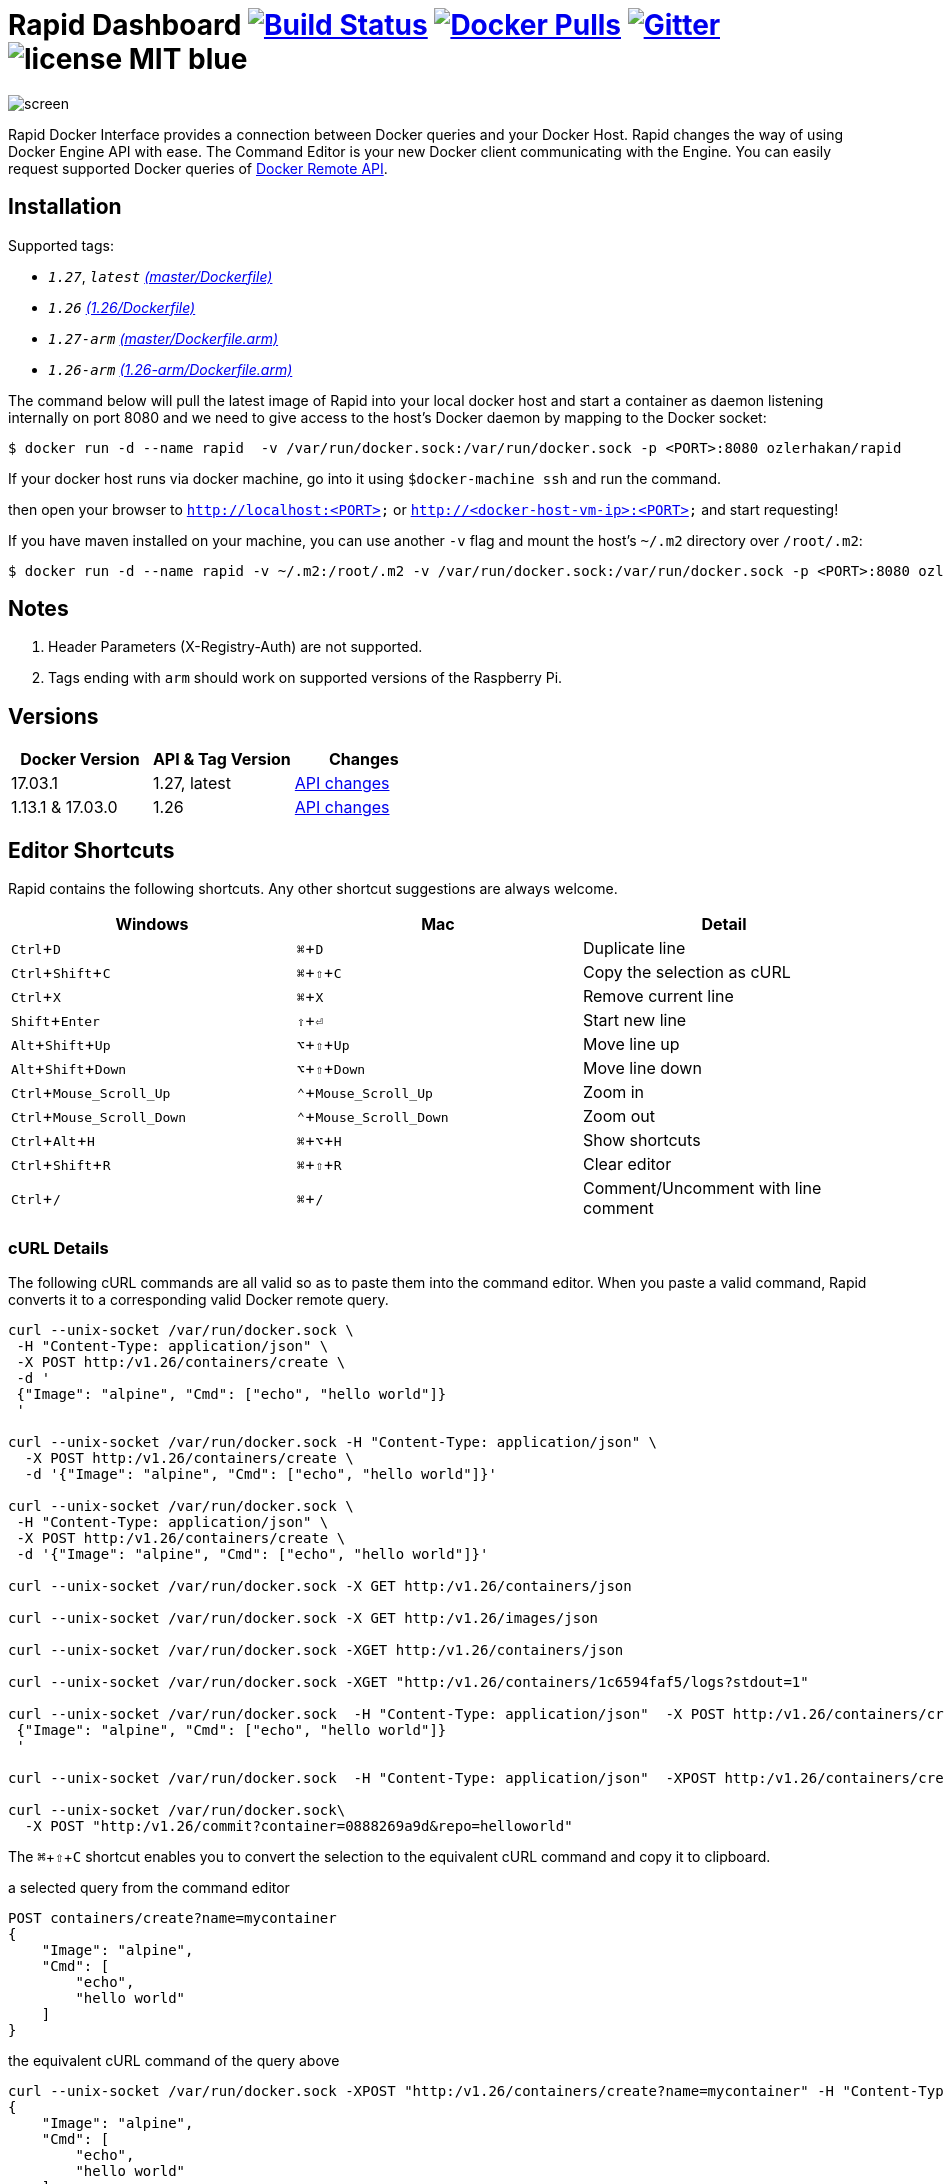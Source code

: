 = Rapid Dashboard image:https://travis-ci.org/ozlerhakan/rapid.svg?branch=master["Build Status", link="https://travis-ci.org/ozlerhakan/rapid"] image:https://img.shields.io/docker/pulls/ozlerhakan/rapid.svg["Docker Pulls",link="https://hub.docker.com/r/ozlerhakan/rapid"] image:https://badges.gitter.im/Join%20Chat.svg["Gitter", link="https://gitter.im/rapidui/rapid"] image:https://img.shields.io/badge/license-MIT-blue.svg[]
:experimental:

image::images/screen.gif[]

Rapid Docker Interface provides a connection between Docker queries and your Docker Host. Rapid changes the way of using Docker Engine API with ease. The Command Editor is your new Docker client communicating with the Engine. You can easily request supported Docker queries of https://docs.docker.com/engine/reference/api/docker_remote_api/[Docker Remote API].

== Installation

Supported tags:

*  `_1.27_`, `_latest_` https://github.com/ozlerhakan/rapid/blob/master/Dockerfile[_(master/Dockerfile)_]
*  `_1.26_` https://github.com/ozlerhakan/rapid/blob/1488cc27b70a529489766c18f11958fed43ab265/Dockerfile[_(1.26/Dockerfile)_]
*  `_1.27-arm_` https://github.com/ozlerhakan/rapid/blob/master/Dockerfile.arm[_(master/Dockerfile.arm)_]
*  `_1.26-arm_` https://github.com/ozlerhakan/rapid/blob/1488cc27b70a529489766c18f11958fed43ab265/Dockerfile.arm[_(1.26-arm/Dockerfile.arm)_]

The command below will pull the latest image of Rapid into your local docker host and start a container as daemon listening internally on port 8080 and we need to give access to the host’s Docker daemon by mapping to the Docker socket:

  $ docker run -d --name rapid  -v /var/run/docker.sock:/var/run/docker.sock -p <PORT>:8080 ozlerhakan/rapid

If your docker host runs via docker machine, go into it using `$docker-machine ssh` and run the command.

then open your browser to `http://localhost:<PORT>` or `http://<docker-host-vm-ip>:<PORT>` and start requesting!

If you have maven installed on your machine, you can use another `-v` flag and mount the host's `~/.m2` directory over `/root/.m2`:

  $ docker run -d --name rapid -v ~/.m2:/root/.m2 -v /var/run/docker.sock:/var/run/docker.sock -p <PORT>:8080 ozlerhakan/rapid


== Notes

. Header Parameters (X-Registry-Auth) are not supported.
. Tags ending with `arm` should work on supported versions of the Raspberry Pi.

== Versions

|===
|Docker Version |API & Tag Version  |Changes

|17.03.1
|1.27, latest
|https://docs.docker.com/engine/api/version-history/#v127-api-changes[API changes]

|1.13.1 & 17.03.0
|1.26
|https://docs.docker.com/engine/api/version-history/#v1-26-api-changes[API changes]

|===


== Editor Shortcuts

Rapid contains the following shortcuts. Any other shortcut suggestions are always welcome.

[width="100%",options="header"]
|===
|Windows | Mac |Detail
|kbd:[Ctrl+D] |kbd:[&#8984;+D]| Duplicate line
|kbd:[Ctrl+Shift+C] |kbd:[&#8984;+&#8679;+C]| Copy the selection as cURL
|kbd:[Ctrl+X]|kbd:[&#8984;+X] | Remove current line
|kbd:[Shift+Enter]|kbd:[&#8679;+&#9166;] | Start new line
|kbd:[Alt+Shift+Up]|kbd:[&#8997;+&#8679;+Up] | Move line up
|kbd:[Alt+Shift+Down] |kbd:[&#8997;+&#8679;+Down] | Move line down
|kbd:[Ctrl+Mouse_Scroll_Up] |kbd:[&#8963;+Mouse_Scroll_Up] | Zoom in
|kbd:[Ctrl+Mouse_Scroll_Down] |kbd:[&#8963;+Mouse_Scroll_Down] | Zoom out
|kbd:[Ctrl+Alt+H] |kbd:[&#8984;+&#8997;+H] | Show shortcuts
|kbd:[Ctrl+Shift+R] |kbd:[&#8984;+&#8679;+R] | Clear editor
|kbd:[Ctrl+/] |kbd:[&#8984;+/] | Comment/Uncomment with line comment
|===

=== cURL Details

The following cURL commands are all valid so as to paste them into the command editor. When you paste a valid command, Rapid converts it to a corresponding valid Docker remote query.

[source, curl]
----
curl --unix-socket /var/run/docker.sock \
 -H "Content-Type: application/json" \
 -X POST http:/v1.26/containers/create \
 -d '
 {"Image": "alpine", "Cmd": ["echo", "hello world"]}
 '

curl --unix-socket /var/run/docker.sock -H "Content-Type: application/json" \
  -X POST http:/v1.26/containers/create \
  -d '{"Image": "alpine", "Cmd": ["echo", "hello world"]}'

curl --unix-socket /var/run/docker.sock \
 -H "Content-Type: application/json" \
 -X POST http:/v1.26/containers/create \
 -d '{"Image": "alpine", "Cmd": ["echo", "hello world"]}'

curl --unix-socket /var/run/docker.sock -X GET http:/v1.26/containers/json

curl --unix-socket /var/run/docker.sock -X GET http:/v1.26/images/json

curl --unix-socket /var/run/docker.sock -XGET http:/v1.26/containers/json

curl --unix-socket /var/run/docker.sock -XGET "http:/v1.26/containers/1c6594faf5/logs?stdout=1"

curl --unix-socket /var/run/docker.sock  -H "Content-Type: application/json"  -X POST http:/v1.26/containers/create -d'
 {"Image": "alpine", "Cmd": ["echo", "hello world"]}
 '

curl --unix-socket /var/run/docker.sock  -H "Content-Type: application/json"  -XPOST http:/v1.26/containers/create -d' {"Image": "alpine", "Cmd": ["echo", "hello world"]}'

curl --unix-socket /var/run/docker.sock\
  -X POST "http:/v1.26/commit?container=0888269a9d&repo=helloworld"
----

The kbd:[&#8984;+&#8679;+C] shortcut enables you to convert the selection to the equivalent cURL command and copy it to clipboard.

.a selected query from the command editor
----
POST containers/create?name=mycontainer
{
    "Image": "alpine",
    "Cmd": [
        "echo",
        "hello world"
    ]
}
----

.the equivalent cURL command of the query above
----
curl --unix-socket /var/run/docker.sock -XPOST "http:/v1.26/containers/create?name=mycontainer" -H "Content-Type: application/json" -d'
{
    "Image": "alpine",
    "Cmd": [
        "echo",
        "hello world"
    ]
}'
----

== Contributing

Any comments/issues/PRs are always welcome!

== License

Rapid is released under MIT.
